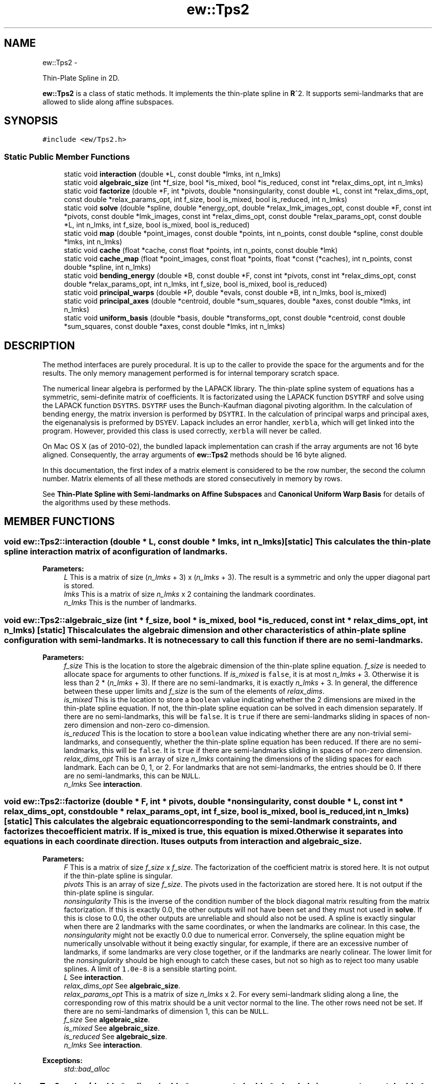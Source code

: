 .TH "ew::Tps2" 3 "4.20100927" "EW Library" "EW Library"
.ad l
.nh
.SH NAME
ew::Tps2 \- 
.PP
Thin-Plate Spline in 2D.  

\fBew::Tps2\fP is a class of static methods. It implements the thin-plate spline in \fBR\fP^2. It supports semi-landmarks that are allowed to slide along affine subspaces.
.SH SYNOPSIS
.br
.PP
.PP
\fC#include <ew/Tps2.h>\fP
.SS "Static Public Member Functions"

.in +1c
.ti -1c
.RI "static void \fBinteraction\fP (double *L, const double *lmks, int n_lmks)"
.br
.ti -1c
.RI "static void \fBalgebraic_size\fP (int *f_size, bool *is_mixed, bool *is_reduced, const int *relax_dims_opt, int n_lmks)"
.br
.ti -1c
.RI "static void \fBfactorize\fP (double *F, int *pivots, double *nonsingularity, const double *L, const int *relax_dims_opt, const double *relax_params_opt, int f_size, bool is_mixed, bool is_reduced, int n_lmks)"
.br
.ti -1c
.RI "static void \fBsolve\fP (double *spline, double *energy_opt, double *relax_lmk_images_opt, const double *F, const int *pivots, const double *lmk_images, const int *relax_dims_opt, const double *relax_params_opt, const double *L, int n_lmks, int f_size, bool is_mixed, bool is_reduced)"
.br
.ti -1c
.RI "static void \fBmap\fP (double *point_images, const double *points, int n_points, const double *spline, const double *lmks, int n_lmks)"
.br
.ti -1c
.RI "static void \fBcache\fP (float *cache, const float *points, int n_points, const double *lmk)"
.br
.ti -1c
.RI "static void \fBcache_map\fP (float *point_images, const float *points, float *const (*caches), int n_points, const double *spline, int n_lmks)"
.br
.ti -1c
.RI "static void \fBbending_energy\fP (double *B, const double *F, const int *pivots, const int *relax_dims_opt, const double *relax_params_opt, int n_lmks, int f_size, bool is_mixed, bool is_reduced)"
.br
.ti -1c
.RI "static void \fBprincipal_warps\fP (double *P, double *evals, const double *B, int n_lmks, bool is_mixed)"
.br
.ti -1c
.RI "static void \fBprincipal_axes\fP (double *centroid, double *sum_squares, double *axes, const double *lmks, int n_lmks)"
.br
.ti -1c
.RI "static void \fBuniform_basis\fP (double *basis, double *transforms_opt, const double *centroid, const double *sum_squares, const double *axes, const double *lmks, int n_lmks)"
.br
.in -1c
.SH DESCRIPTION
.PP 
.PP
The method interfaces are purely procedural. It is up to the caller to provide the space for the arguments and for the results. The only memory management performed is for internal temporary scratch space.
.PP
The numerical linear algebra is performed by the LAPACK library. The thin-plate spline system of equations has a symmetric, semi-definite matrix of coefficients. It is factorizated using the LAPACK function \fCDSYTRF\fP and solve using the LAPACK function \fCDSYTRS\fP. \fCDSYTRF\fP uses the Bunch-Kaufman diagonal pivoting algorithm. In the calculation of bending energy, the matrix inversion is performed by \fCDSYTRI\fP. In the calculation of principal warps and principal axes, the eigenanalysis is preformed by \fCDSYEV\fP. Lapack includes an error handler, \fCxerbla\fP, which will get linked into the program. However, provided this class is used correctly, \fCxerbla\fP will never be called.
.PP
On Mac OS X (as of 2010-02), the bundled lapack implementation can crash if the array arguments are not 16 byte aligned. Consequently, the array arguments of \fBew::Tps2\fP methods should be 16 byte aligned.
.PP
In this documentation, the first index of a matrix element is considered to be the row number, the second the column number. Matrix elements of all these methods are stored consecutively in memory by rows.
.PP
See \fBThin-Plate Spline with Semi-landmarks on Affine Subspaces\fP and \fBCanonical Uniform Warp Basis\fP for details of the algorithms used by these methods. 
.SH MEMBER FUNCTIONS
.PP 
.SS "void ew::Tps2::interaction (double * L, const double * lmks, int n_lmks)\fC [static]\fP"This calculates the thin-plate spline interaction matrix of a configuration of landmarks. 
.PP
\fBParameters:\fP
.RS 4
\fIL\fP This is a matrix of size (\fIn_lmks\fP + 3) x (\fIn_lmks\fP + 3). The result is a symmetric and only the upper diagonal part is stored. 
.br
\fIlmks\fP This is a matrix of size \fIn_lmks\fP x 2 containing the landmark coordinates. 
.br
\fIn_lmks\fP This is the number of landmarks. 
.RE
.PP

.SS "void ew::Tps2::algebraic_size (int * f_size, bool * is_mixed, bool * is_reduced, const int * relax_dims_opt, int n_lmks)\fC [static]\fP"This calculates the algebraic dimension and other characteristics of a thin-plate spline configuration with semi-landmarks. It is not necessary to call this function if there are no semi-landmarks. 
.PP
\fBParameters:\fP
.RS 4
\fIf_size\fP This is the location to store the algebraic dimension of the thin-plate spline equation. \fIf_size\fP is needed to allocate space for arguments to other functions. If \fIis_mixed\fP is \fCfalse\fP, it is at most \fIn_lmks\fP + 3. Otherwise it is less than 2 * (\fIn_lmks\fP + 3). If there are no semi-landmarks, it is exactly \fIn_lmks\fP + 3. In general, the difference between these upper limits and \fIf_size\fP is the sum of the elements of \fIrelax_dims\fP. 
.br
\fIis_mixed\fP This is the location to store a \fCboolean\fP value indicating whether the 2 dimensions are mixed in the thin-plate spline equation. If not, the thin-plate spline equation can be solved in each dimension separately. If there are no semi-landmarks, this will be \fCfalse\fP. It is \fCtrue\fP if there are semi-landmarks sliding in spaces of non-zero dimension and non-zero co-dimension. 
.br
\fIis_reduced\fP This is the location to store a \fCboolean\fP value indicating whether there are any non-trivial semi-landmarks, and consequently, whether the thin-plate spline equation has been reduced. If there are no semi-landmarks, this will be \fCfalse\fP. It is \fCtrue\fP if there are semi-landmarks sliding in spaces of non-zero dimension. 
.br
\fIrelax_dims_opt\fP This is an array of size \fIn_lmks\fP containing the dimensions of the sliding spaces for each landmark. Each can be 0, 1, or 2. For landmarks that are not semi-landmarks, the entries should be 0. If there are no semi-landmarks, this can be \fCNULL\fP. 
.br
\fIn_lmks\fP See \fBinteraction\fP. 
.RE
.PP

.SS "void ew::Tps2::factorize (double * F, int * pivots, double * nonsingularity, const double * L, const int * relax_dims_opt, const double * relax_params_opt, int f_size, bool is_mixed, bool is_reduced, int n_lmks)\fC [static]\fP"This calculates the algebraic equation corresponding to the semi-landmark constraints, and factorizes the coefficient matrix. If \fIis_mixed\fP is \fCtrue\fP, this equation is mixed. Otherwise it separates into equations in each coordinate direction. It uses outputs from \fBinteraction\fP and \fBalgebraic_size\fP. 
.PP
\fBParameters:\fP
.RS 4
\fIF\fP This is a matrix of size \fIf_size\fP x \fIf_size\fP. The factorization of the coefficient matrix is stored here. It is not output if the thin-plate spline is singular. 
.br
\fIpivots\fP This is an array of size \fIf_size\fP. The pivots used in the factorization are stored here. It is not output if the thin-plate spline is singular. 
.br
\fInonsingularity\fP This is the inverse of the condition number of the block diagonal matrix resulting from the matrix factorization. If this is exactly 0.0, the other outputs will not have been set and they must not used in \fBsolve\fP. If this is close to 0.0, the other outputs are unreliable and should also not be used. A spline is exactly singular when there are 2 landmarks with the same coordinates, or when the landmarks are colinear. In this case, the \fInonsingularity\fP might not be exactly 0.0 due to numerical error. Conversely, the spline equation might be numerically unsolvable without it being exactly singular, for example, if there are an excessive number of landmarks, if some landmarks are very close together, or if the landmarks are nearly colinear. The lower limit for the \fInonsingularity\fP should be high enough to catch these cases, but not so high as to reject too many usable splines. A limit of \fC1.0e-8\fP is a sensible starting point. 
.br
\fIL\fP See \fBinteraction\fP. 
.br
\fIrelax_dims_opt\fP See \fBalgebraic_size\fP. 
.br
\fIrelax_params_opt\fP This is a matrix of size \fIn_lmks\fP x 2. For every semi-landmark sliding along a line, the corresponding row of this matrix should be a unit vector normal to the line. The other rows need not be set. If there are no semi-landmarks of dimension 1, this can be \fCNULL\fP. 
.br
\fIf_size\fP See \fBalgebraic_size\fP. 
.br
\fIis_mixed\fP See \fBalgebraic_size\fP. 
.br
\fIis_reduced\fP See \fBalgebraic_size\fP. 
.br
\fIn_lmks\fP See \fBinteraction\fP. 
.RE
.PP
\fBExceptions:\fP
.RS 4
\fIstd::bad_alloc\fP 
.RE
.PP

.SS "void ew::Tps2::solve (double * spline, double * energy_opt, double * relax_lmk_images_opt, const double * F, const int * pivots, const double * lmk_images, const int * relax_dims_opt, const double * relax_params_opt, const double * L, int n_lmks, int f_size, bool is_mixed, bool is_reduced)\fC [static]\fP"This calculates a thin-plate spline from a configuration of landmark images. It uses outputs from \fBinteraction\fP, \fBalgebraic_size\fP and \fBfactorize\fP. It should not be called if the thin-plate spline is singular. 
.PP
\fBParameters:\fP
.RS 4
\fIspline\fP This is a matrix of size (\fIn_lmks\fP + 3) x 2. The coefficients of the solution thin-plate spline are stored here. 
.br
\fIenergy_opt\fP This is the location to store the bending energy of the thin-plate spline. It can be \fCNULL\fP, in which case the energy is not calculated. 
.br
\fIrelax_lmk_images_opt\fP This is a matrix of size \fIn_lmks\fP x 2. It is the location to store the optimized landmark images. These are the landmark images that would minimize bending energy consistent with the semi-landmark constraints. It can be \fCNULL\fP, in which case they are not calculated. 
.br
\fIF\fP See \fBfactorize\fP. 
.br
\fIpivots\fP See \fBfactorize\fP. 
.br
\fIlmk_images\fP This is a matrix of size \fIn_lmks\fP x 2 containing the landmark image coordinates. 
.br
\fIrelax_dims_opt\fP See \fBalgebraic_size\fP. 
.br
\fIrelax_params_opt\fP See \fBfactorize\fP. 
.br
\fIL\fP See \fBinteraction\fP. 
.br
\fIn_lmks\fP See \fBinteraction\fP. 
.br
\fIf_size\fP See \fBalgebraic_size\fP. 
.br
\fIis_mixed\fP See \fBalgebraic_size\fP. 
.br
\fIis_reduced\fP See \fBalgebraic_size\fP. 
.RE
.PP
\fBExceptions:\fP
.RS 4
\fIstd::bad_alloc\fP 
.RE
.PP

.SS "void ew::Tps2::map (double * point_images, const double * points, int n_points, const double * spline, const double * lmks, int n_lmks)\fC [static]\fP"This calculates the images of a list of points under a thin-plate spline. It uses outputs of \fBsolve\fP. It should not be called if the thin-plate spline is singular. 
.PP
\fBParameters:\fP
.RS 4
\fIpoint_images\fP This is a matrix of size \fIn_points\fP x 2. It is the location to store the coordinates of the images of the points. 
.br
\fIpoints\fP This is a matrix of size \fIn_points\fP x 2, containing the coordinates of the points 
.br
\fIn_points\fP This is the number of points. 
.br
\fIspline\fP See \fBsolve\fP. 
.br
\fIlmks\fP See \fBinteraction\fP. 
.br
\fIn_lmks\fP See \fBinteraction\fP. 
.RE
.PP

.SS "void ew::Tps2::cache (float * cache, const float * points, int n_points, const double * lmk)\fC [static]\fP"This evaluates a single thin-plate spline kernel function at a list of points. It is intended for speed critical situations where incremental changes are made to a thin-plate spline that is being applied to a fixed set of points. It requires a \fIcache\fP for each landmark, which could be a require a significant amount of memory. The \fIpoints\fP and \fIcache\fP are of type \fCfloat\fP rather than \fCdouble\fP to save space. As a consequence, the accuracy of the mapped points is reduced. 
.PP
\fBParameters:\fP
.RS 4
\fIcache\fP This is an array of size n_points. The cached evaluations are stored here. 
.br
\fIpoints\fP See \fBmap\fP, except that this is a \fCfloat\fP array rather than \fCdouble\fP. 
.br
\fIn_points\fP See \fBmap\fP. 
.br
\fIlmk\fP This points to an array of size 2 containing the coordinates of the landmark. 
.RE
.PP

.SS "void ew::Tps2::cache_map (float * point_images, const float * points, float *const * caches, int n_points, const double * spline, int n_lmks)\fC [static]\fP"This uses previously calculated cached kernel evaluations to calculate the images of a list of points under a thin-plate spline. It uses outputs from \fBsolve\fP and \fBcache\fP. It should not be called if the thin-plate spline is singular. 
.PP
\fBParameters:\fP
.RS 4
\fIpoint_images\fP See \fBmap\fP. 
.br
\fIpoints\fP See \fBmap\fP. 
.br
\fIcaches\fP This is an array of size \fIn_lmks\fP. It is an array of pointers, each pointing to the corresponding cache. 
.br
\fIn_points\fP See \fBmap\fP. 
.br
\fIspline\fP See \fBsolve\fP. 
.br
\fIn_lmks\fP See \fBinteraction\fP. 
.RE
.PP

.SS "void ew::Tps2::bending_energy (double * B, const double * F, const int * pivots, const int * relax_dims_opt, const double * relax_params_opt, int n_lmks, int f_size, bool is_mixed, bool is_reduced)\fC [static]\fP"This calculates the bending energy matrix. If \fIis_mixed\fP, it is a quadratic form on the mixed coordinates. Otherwise, it is a quadratic form that is applied separately to the x coordinates and to the y coordinates. If there are any non-trivial semi-landmarks, this is the form for the minimized bending energy. It uses outputs from \fBinteraction\fP, \fBalgebraic_size\fP and \fBfactorize\fP. It should not be called if the thin-plate spline is singular. 
.PP
\fBParameters:\fP
.RS 4
\fIB\fP This is the bending energy matrix. It is a symmetric matrix, with both upper and lower diagonal entries stored. If \fIis_mixed\fP, it has size (2 * \fIn_lmks\fP) x (2 * \fIn_lmks\fP). Otherwise, it has size \fIn_lmks\fP x \fIn_lmks\fP. 
.br
\fIF\fP See \fBfactorize\fP. 
.br
\fIpivots\fP See \fBfactorize\fP. 
.br
\fIrelax_dims_opt\fP See \fBalgebraic_size\fP. 
.br
\fIrelax_params_opt\fP See \fBfactorize\fP. 
.br
\fIn_lmks\fP See \fBinteraction\fP. 
.br
\fIf_size\fP See \fBalgebraic_size\fP. 
.br
\fIis_mixed\fP See \fBalgebraic_size\fP. 
.br
\fIis_reduced\fP See \fBalgebraic_size\fP. 
.RE
.PP
\fBExceptions:\fP
.RS 4
\fIstd::bad_alloc\fP 
.RE
.PP

.SS "void ew::Tps2::principal_warps (double * P, double * evals, const double * B, int n_lmks, bool is_mixed)\fC [static]\fP"This calculates the principal warps. If \fIis_mixed\fP, they are a basis of the full space of landmark displacements. Otherwise, they are a basis of the space of landmarks in a single coordinate directions, either x or y. It uses outputs from \fBbending_energy\fP. It should not be called if the thin-plate spline is singular. 
.PP
\fBParameters:\fP
.RS 4
\fIP\fP If \fIis_mixed\fP is \fCfalse\fP, this is a matrix of size \fIn_lmks\fP x \fIn_lmks\fP. Otherwise it is a matrix of size (2 * \fIn_lmks\fP) x (2 * \fIn_lmks\fP). The eigenvectors are stored here. The form an orthogonal matrix. 
.br
\fIevals\fP If \fIis_mixed\fP is \fCfalse\fP, this is an array of size \fIn_lmks\fP. Otherwise it is an array of size 2 * \fIn_lmks\fP. The eigenvalues are stored here. The eigenvectors are ordered so that the eigenvalues are in non-decreasing order. 
.br
\fIB\fP See \fBbending_energy\fP. 
.br
\fIn_lmks\fP See \fBinteraction\fP. 
.br
\fIis_mixed\fP See \fBalgebraic_size\fP. 
.RE
.PP
\fBExceptions:\fP
.RS 4
\fIstd::runtime_error\fP The eigenanalysis failed to converge. 
.br
\fIstd::bad_alloc\fP 
.RE
.PP

.SS "void ew::Tps2::principal_axes (double * centroid, double * sum_squares, double * axes, const double * lmks, int n_lmks)\fC [static]\fP"This calculates a set of principal axes for the landmark configuration. The axes are not canonical, which is why their calculation and their use in \fBuniform_basis\fP are separated into different functions. They are canonical up to sign if the sum_squares are different. It should not be called with an empty configuration of landmarks. 
.PP
\fBParameters:\fP
.RS 4
\fIcentroid\fP This points to an array of size 2 to store the centroid of the configuration. 
.br
\fIsum_squares\fP This points to an array of size 2 to store the sum of squared coordinates in the principal axes. 
.br
\fIaxes\fP This is a matrix of size \fIn_lmks\fP x \fIn_lmks\fP. It is the location to store the principal axes. They form an orthogonal matrix. 
.br
\fIlmks\fP See \fBinteraction\fP. 
.br
\fIn_lmks\fP See \fBinteraction\fP. 
.RE
.PP
\fBExceptions:\fP
.RS 4
\fIstd::runtime_error\fP The eigenanalysis failed to converge. 
.br
\fIstd::bad_alloc\fP 
.RE
.PP

.SS "void ew::Tps2::uniform_basis (double * basis, double * transforms_opt, const double * centroid, const double * sum_squares, const double * axes, const double * lmks, int n_lmks)\fC [static]\fP"This calculates a canonical basis of the uniform subspace of the space of shape variations, given a set of principal axes for the configuration. The result is relative to the original axes, not the principal axes. If the configuration is degenerate (contained within a line), this should not be called. 
.PP
\fBParameters:\fP
.RS 4
\fIbasis\fP This is a matrix of size 2 x \fIn_lmks\fP x 2. The shape variables of the 2 basis elements are stored here. The first index is the number of the basis element. 
.br
\fItransforms_opt\fP This points to an array of size 2 * 2 * 2. Uniform shape variations are linear maps, so can be represented as 2 x 2 matrices. The matrices of the 2 basis elements are stored here. The first index is the number of the basis element. This can be \fCNULL\fP, in which case the transformations are not calculated. 
.br
\fIcentroid\fP See \fBprincipal_axes\fP. 
.br
\fIsum_squares\fP See \fBprincipal_axes\fP. 
.br
\fIaxes\fP See \fBprincipal_axes\fP. 
.br
\fIlmks\fP See \fBinteraction\fP. 
.br
\fIn_lmks\fP See \fBinteraction\fP. 
.RE
.PP


